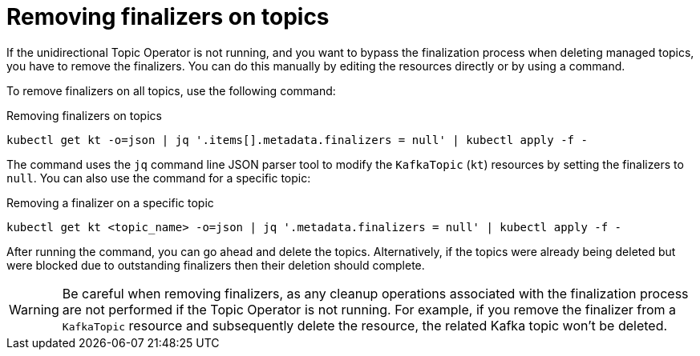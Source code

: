 // Module included in the following assemblies:
//
// assembly-using-the-topic-operator.adoc

[id='con-removing-topic-finalizers-{context}']
= Removing finalizers on topics

[role="_abstract"]
If the unidirectional Topic Operator is not running, and you want to bypass the finalization process when deleting managed topics, you have to remove the finalizers.   
You can do this manually by editing the resources directly or by using a command.

To remove finalizers on all topics, use the following command:

.Removing finalizers on topics
[source,shell]
----
kubectl get kt -o=json | jq '.items[].metadata.finalizers = null' | kubectl apply -f -
----

The command uses the `jq` command line JSON parser tool to modify the `KafkaTopic` (`kt`) resources by setting the finalizers to `null`.
You can also use the command for a specific topic:

.Removing a finalizer on a specific topic
[source,shell]
----
kubectl get kt <topic_name> -o=json | jq '.metadata.finalizers = null' | kubectl apply -f -
----

After running the command, you can go ahead and delete the topics.
Alternatively, if the topics were already being deleted but were blocked due to outstanding finalizers then their deletion should complete.

WARNING: Be careful when removing finalizers, as any cleanup operations associated with the finalization process are not performed if the Topic Operator is not running. 
For example, if you remove the finalizer from a `KafkaTopic` resource and subsequently delete the resource, the related Kafka topic won't be deleted.  
